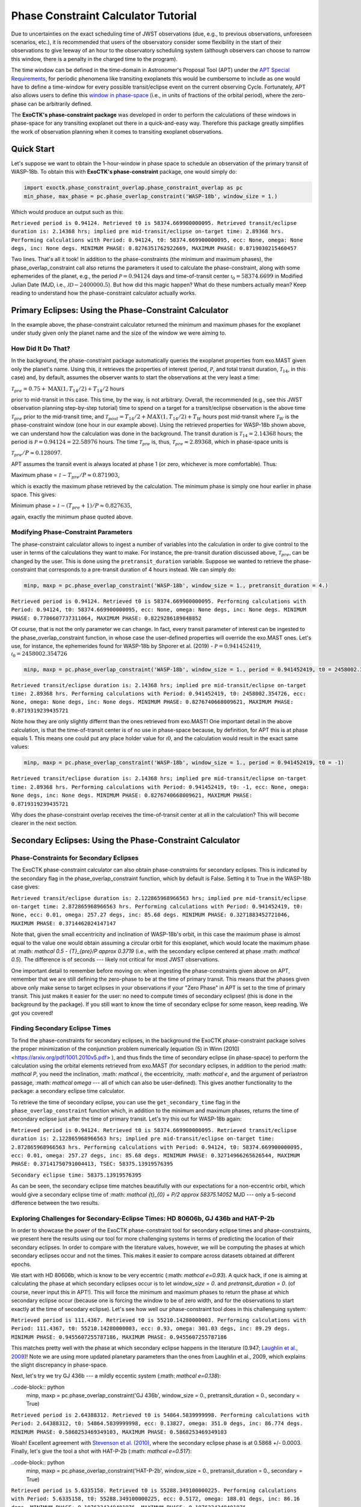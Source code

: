 .. _PhaseConstraintCalculator:

Phase Constraint Calculator Tutorial
====================================

Due to uncertainties on the exact scheduling time of JWST observations (due, e.g., to previous observations, unforeseen scenarios, etc.), it is recommended that users of the observatory consider some flexibility in the start of their observations to give leeway of an hour to the observatory scheduling system (although observers can choose to narrow this window, there is a penalty in the charged time to the program). 

The time window can be defined in the time-domain in Astronomer's Proposal Tool (APT) under the `APT Special Requirements <https://jwst-docs.stsci.edu/jwst-astronomers-proposal-tool-overview/apt-workflow-articles/apt-special-requirements>`_, for periodic phenomena like transiting exoplanets this would be cumbersome to include as one would have to define a time-window for every possible transit/eclipse event on the current observing Cycle. Fortunately, APT also allows users to define this `window in phase-space <https://jwst-docs.stsci.edu/jppom/special-requirements/timing-special-requirements>`_ (i.e., in units of fractions of the orbital period), where the zero-phase can be arbitrarily defined. 

The **ExoCTK's phase-constraint package** was developed in order to perform the calculations of these windows in phase-space for any transiting exoplanet out there in a quick-and-easy way. Therefore this package greatly simplifies the work of observation planning when it comes to transiting exoplanet observations.

Quick Start
-----------
Let's suppose we want to obtain the 1-hour-window in phase space to schedule an observation of the primary transit of WASP-18b. To obtain this with **ExoCTK's phase-constraint** package, one would simply do:

.. code-block:: python

	import exoctk.phase_constraint_overlap.phase_constraint_overlap as pc
	min_phase, max_phase = pc.phase_overlap_constraint('WASP-18b', window_size = 1.)

Which would produce an output such as this: 

``Retrieved period is 0.94124. Retrieved t0 is 58374.669900000095.
Retrieved transit/eclipse duration is: 2.14368 hrs; implied pre mid-transit/eclipse on-target time: 2.89368 hrs.
Performing calculations with Period: 0.94124, t0: 58374.669900000095, ecc: None, omega: None degs, inc: None degs.
MINIMUM PHASE: 0.8276351762922669, MAXIMUM PHASE: 0.8719030215460457``

Two lines. That's all it took! In addition to the phase-constraints (the minimum and maximum phases), the phase_overlap_constraint call also returns the parameters it used to calculate the phase-constraint, along with some ephemerides of the planet, e.g., the period :math:`\mathcal P = 0.94124` days and time-of-transit center :math:`\mathcal {t}_{0} = 58374.6699` in Modified Julian Date (MJD, i.e., :math:`\mathcal JD - 2400000.5`). But how did this magic happen? What do these numbers actually mean? Keep reading to understand how the phase-constraint calculator actually works.

Primary Eclipses: Using the Phase-Constraint Calculator
-------------------------------------------------------
In the example above, the phase-constraint calculator returned the minimum and maximum phases for the exoplanet under study given only the planet name and the size of the window we were aiming to.

How Did It Do That?
~~~~~~~~~~~~~~~~~~~
In the background, the phase-constraint package automatically queries the exoplanet properties from exo.MAST given only the planet's name. Using this, it retrieves the properties of interest (period, :math:`\mathcal P`, and total transit duration, :math:`\mathcal {T}_{14}`, in this case) and, by default, assumes the observer wants to start the observations at the very least a time:

:math:`\mathcal {T}_{pre} = 0.75 + \textrm{MAX}(1, {T}_{14}/2) + {T}_{14}/2` hours

prior to mid-transit in this case. This time, by the way, is not arbitrary. Overall, the recommended (e.g., see this JWST observation planning step-by-step tutorial) time to spend on a target for a transit/eclipse observation is the above time :math:`\mathcal T_{pre}` prior to the mid-transit time, and :math:`\mathcal {T}_{post} = {T}_{14}/2 + MAX(1, {T}_{14}/2) + {T}_{W}` hours post mid-transit where :math:`\mathcal {T}_{W}` is the phase-constraint window (one hour in our example above). Using the retrieved properties for WASP-18b shown above, we can understand how the calculation was done in the background. The transit duration is :math:`\mathcal {T}_{14} = 2.14368` hours; the period is :math:`\mathcal P = 0.94124 = 22.58976` hours. The time :math:`\mathcal {T}_{pre}` is, thus, :math:`\mathcal {T}_{pre}\approx 2.89368`, which in phase-space units is

:math:`\mathcal {T}_{pre}/P \approx 0.128097`.

APT assumes the transit event is always located at phase 1 (or zero, whichever is more comfortable). Thus:

Maximum phase = :math:`\mathcal 1 - {T}_{pre}/P \approx 0.871903`,

which is exactly the maximum phase retrieved by the calculation. The minimum phase is simply one hour earlier in phase space. This gives:

Minimum phase = :math:`\mathcal 1 - ({T}_{pre}+1)/P \approx 0.827635`,

again, exactly the minimum phase quoted above.

Modifying Phase-Constraint Parameters
~~~~~~~~~~~~~~~~~~~~~~~~~~~~~~~~~~~~~
The phase-constraint calculator allows to ingest a number of variables into the calculation in order to give control to the user in terms of the calculations they want to make. For instance, the pre-transit duration discussed above, :math:`\mathcal T_{pre}`, can be changed by the user. This is done using the ``pretransit_duration`` variable. Suppose we wanted to retrieve the phase-constraint that corresponds to a pre-transit duration of 4 hours instead. We can simply do:

.. code-block:: python

	minp, maxp = pc.phase_overlap_constraint('WASP-18b', window_size = 1., pretransit_duration = 4.)


``Retrieved period is 0.94124. Retrieved t0 is 58374.669900000095.
Performing calculations with Period: 0.94124, t0: 58374.669900000095, ecc: None, omega: None degs, inc: None degs.
MINIMUM PHASE: 0.7786607737311064, MAXIMUM PHASE: 0.8229286189848852``

Of course, that is not the only parameter we can change. In fact, every transit parameter of interest can be ingested to the phase_overlap_constraint function, in whose case the user-defined properties will override the exo.MAST ones. Let's use, for instance, the ephemerides found for WASP-18b by Shporer et al. (2019) - :math:`\mathcal P = 0.941452419`, :math:`\mathcal {t}_{0} = 2458002.354726`

.. code-block:: python

	minp, maxp = pc.phase_overlap_constraint('WASP-18b', window_size = 1., period = 0.941452419, t0 = 2458002.354726)

``Retrieved transit/eclipse duration is: 2.14368 hrs; implied pre mid-transit/eclipse on-target time: 2.89368 hrs.
Performing calculations with Period: 0.941452419, t0: 2458002.354726, ecc: None, omega: None degs, inc: None degs.
MINIMUM PHASE: 0.8276740668009621, MAXIMUM PHASE: 0.8719319239435721``

Note how they are only slightly differnt than the ones retrieved from exo.MAST! One important detail in the above calculation, is that the time-of-transit center is of no use in phase-space because, by definition, for APT this is at phase equals 1. This means one could put any place holder value for :math:`\mathcal t0`, and the calculation would result in the exact same values:

.. code-block:: python 

	minp, maxp = pc.phase_overlap_constraint('WASP-18b', window_size = 1., period = 0.941452419, t0 = -1)

``Retrieved transit/eclipse duration is: 2.14368 hrs; implied pre mid-transit/eclipse on-target time: 2.89368 hrs.
Performing calculations with Period: 0.941452419, t0: -1, ecc: None, omega: None degs, inc: None degs.
MINIMUM PHASE: 0.8276740668009621, MAXIMUM PHASE: 0.8719319239435721``

Why does the phase-constraint overlap receives the time-of-transit center at all in the calculation? This will become clearer in the next section.

Secondary Eclipses: Using the Phase-Constraint Calculator
---------------------------------------------------------


Phase-Constraints for Secondary Eclipses
~~~~~~~~~~~~~~~~~~~~~~~~~~~~~~~~~~~~~~~~
The ExoCTK phase-constraint calculator can also obtain phase-constraints for secondary eclipses. This is indicated by the secondary flag in the phase_overlap_constraint function, which by default is False. Setting it to True in the WASP-18b case gives:

.. code-block:: python 
	minp, maxp = pc.phase_overlap_constraint('WASP-18b', window_size = 1., period = 0.941452419, secondary = True)

``Retrieved transit/eclipse duration is: 2.122865968966563 hrs; implied pre mid-transit/eclipse on-target time: 2.872865968966563 hrs.
Performing calculations with Period: 0.941452419, t0: None, ecc: 0.01, omega: 257.27 degs, inc: 85.68 degs.
MINIMUM PHASE: 0.3271883452721046, MAXIMUM PHASE: 0.3714462024147147``


Note that, given the small eccentricity and inclination of WASP-18b's orbit, in this case the maximum phase is almost equal to the value one would obtain assuming a circular orbit for this exoplanet, which would locate the maximum phase at :math: `\mathcal 0.5 - {T}_{pre}/P \approx 0.3719` (i.e., with the secondary eclipse centered at phase :math: `\mathcal 0.5`). The difference is of seconds --- likely not critical for most JWST observations.

One important detail to remember before moving on: when ingesting the phase-constraints given above on APT, remember that we are still defining the zero-phase to be at the time of primary transit. This means that the phases given above only make sense to target eclipses in your observations if your "Zero Phase" in APT is set to the time of primary transit. This just makes it easier for the user: no need to compute times of secondary eclipses! (this is done in the background by the package). If you still want to know the time of secondary eclipse for some reason, keep reading. We got you covered!

Finding Secondary Eclipse Times
~~~~~~~~~~~~~~~~~~~~~~~~~~~~~~~
To find the phase-constraints for secondary eclipses, in the background the ExoCTK phase-constraint package solves the proper minimization of the conjunction problem numerically (equation (5) in Winn (2010) <https://arxiv.org/pdf/1001.2010v5.pdf> ), and thus finds the time of secondary eclipse (in phase-space) to perform the calculation using the orbital elements retrieved from exo.MAST (for secondary eclipses, in addition to the period :math: `\mathcal P`, you need the inclination, :math: `\mathcal i`, the eccentricity, :math: `\mathcal e`, and the argument of periastron passage, :math: `\mathcal \omega` --- all of which can also be user-defined). This gives another functionality to the package: a secondary eclipse time calculator.

To retrieve the time of secondary eclipse, you can use the ``get_secondary_time`` flag in the ``phase_overlap_constraint`` function which, in addition to the minimum and maximum phases, returns the time of secondary eclipse just after the time of primary transit. Let's try this out for WASP-18b again:

.. code-block :: python 
	minp, maxp, tsec = pc.phase_overlap_constraint('WASP-18b', window_size = 1., secondary = True, get_secondary_time = True)
	print('\nSecondary eclipse time:',tsec)

``Retrieved period is 0.94124. Retrieved t0 is 58374.669900000095.
Retrieved transit/eclipse duration is: 2.122865968966563 hrs; implied pre mid-transit/eclipse on-target time: 2.872865968966563 hrs.
Performing calculations with Period: 0.94124, t0: 58374.669900000095, ecc: 0.01, omega: 257.27 degs, inc: 85.68 degs.
MINIMUM PHASE: 0.32714966265626544, MAXIMUM PHASE: 0.37141750791004413, TSEC: 58375.13919576395``

``Secondary eclipse time: 58375.13919576395``

As can be seen, the secondary eclipse time matches beautifully with our expectations for a non-eccentric orbit, which would give a secondary eclipse time of :math: `\mathcal {t}_{0} + P/2 \approx 58375.14052` MJD --- only a 5-second difference between the two results.

Exploring Challenges for Secondary-Eclipse Times: HD 80606b, GJ 436b and HAT-P-2b
~~~~~~~~~~~~~~~~~~~~~~~~~~~~~~~~~~~~~~~~~~~~~~~~~~~~~~~~~~~~~~~~~~~~~~~~~~~~~~~~~

In order to showcase the power of the ExoCTK phase-constraint tool for secondary eclipse times and phase-constraints, we present here the results using our tool for more challenging systems in terms of predicting the location of their secondary eclipses. In order to compare with the literature values, however, we will be computing the phases at which secondary eclipses occur and not the times. This makes it easier to compare across datasets obtained at different epochs.

We start with HD 80606b, which is know to be very eccentric (:math: `\mathcal e=0.93`). A quick hack, if one is aiming at calculating the phase at which secondary eclipses occur is to let `window_size = 0`. and `pretransit_duration = 0`. (of course, never input this in APT!). This will force the minimum and maximum phases to return the phase at which secondary eclipse occur (because one is forcing the window to be of zero width, and for the observations to start exactly at the time of secodary eclipse). Let's see how well our phase-constraint tool does in this challenguing system:

.. code-block:: python
	minp, maxp = pc.phase_overlap_constraint('HD80606 b', window_size = 0., pretransit_duration = 0., secondary = True)

``Retrieved period is 111.4367. Retrieved t0 is 55210.14280000003.
Performing calculations with Period: 111.4367, t0: 55210.14280000003, ecc: 0.93, omega: 301.03 degs, inc: 89.29 degs.
MINIMUM PHASE: 0.9455607255787186, MAXIMUM PHASE: 0.9455607255787186``

This matches pretty well with the phase at which secondary eclipse happens in the literature (0.947; `Laughlin et al., 2009 <https://www.nature.com/articles/nature07649>`_)! Note we are using more updated planetary parameters than the ones from Laughlin et al., 2009, which explains the slight discrepancy in phase-space.

Next, let's try we try GJ 436b --- a mildly eccentic system (:math: `\mathcal e=0.138`):

..code-block:: python 
	minp, maxp = pc.phase_overlap_constraint('GJ 436b', window_size = 0., pretransit_duration = 0., secondary = True)

``Retrieved period is 2.64388312. Retrieved t0 is 54864.5839999998.
Performing calculations with Period: 2.64388312, t0: 54864.5839999998, ecc: 0.13827, omega: 351.0 degs, inc: 86.774 degs.
MINIMUM PHASE: 0.5868253469349103, MAXIMUM PHASE: 0.5868253469349103``

Woah! Excellent agreement with `Stevenson et al. (2010) <https://ui.adsabs.harvard.edu/abs/2010Natur.464.1161S/abstract>`_, where the secondary eclipse phase is at 0.5868 +/- 0.0003. Finally, let's give the tool a shot with HAT-P-2b (:math: `\mathcal e=0.517`):

..code-block:: python 
	minp, maxp = pc.phase_overlap_constraint('HAT-P-2b', window_size = 0., pretransit_duration = 0., secondary = True)

``Retrieved period is 5.6335158. Retrieved t0 is 55288.349100000225.
Performing calculations with Period: 5.6335158, t0: 55288.349100000225, ecc: 0.5172, omega: 188.01 degs, inc: 86.16 degs.
MINIMUM PHASE: 0.1876234349401976, MAXIMUM PHASE: 0.1876234349401976``

Once again: beautiful agreement with de `Wit et al. (2017)<https://iopscience.iop.org/article/10.3847/2041-8213/836/2/L17/pdf>`_, where the secondary eclipse phase happens at 0.187.

